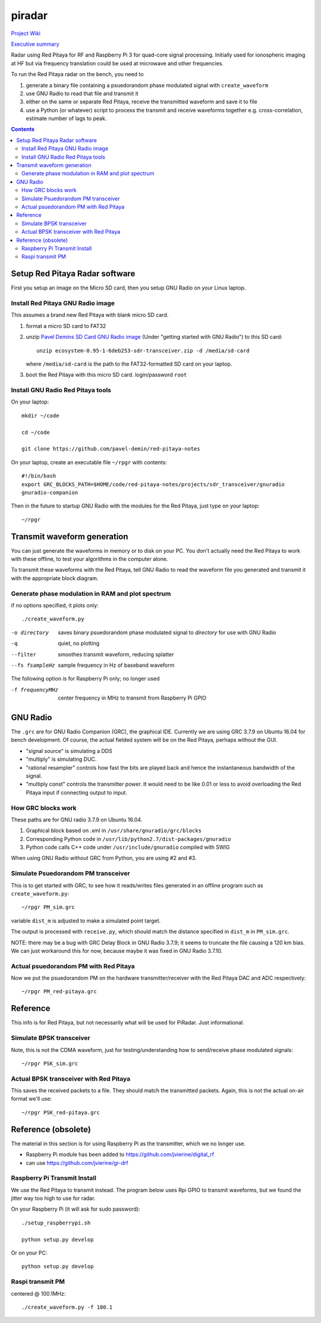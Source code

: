 =========
 piradar
=========

`Project Wiki <https://github.com/scienceopen/piradar/wiki>`_

`Executive summary <https://www.scivision.co/pi-radar/>`_

Radar using Red Pitaya for RF and Raspberry Pi 3 for quad-core signal processing. 
Initially used for ionospheric imaging at HF but via frequency translation could be used at microwave and other frequencies.

To run the Red Pitaya radar on the bench, you need to

1. generate a binary file containing a psuedorandom phase modulated signal with ``create_waveform``
2. use GNU Radio to read that file and transmit it
3. either on the same or separate Red Pitaya, receive the transmitted waveform and save it to file
4. use a Python (or whatever) script to process the transmit and receive waveforms together e.g. cross-correlation, estimate number of lags to peak.

.. contents::

Setup Red Pitaya Radar software
================================
First you setup an image on the Micro SD card, then you setup GNU Radio on your Linux laptop.

Install Red Pitaya GNU Radio image
----------------------------------
This assumes a brand new Red Pitaya with blank micro SD card.

1. format a micro SD card to FAT32
2. unzip `Pavel Demins SD Card GNU Radio image <https://pavel-demin.github.io/red-pitaya-notes/sdr-transceiver/>`_ (Under "getting started with GNU Radio") to this SD card::

    unzip ecosystem-0.95-1-6deb253-sdr-transceiver.zip -d /media/sd-card

   where ``/media/sd-card`` is the path to the FAT32-formatted SD card on your laptop.
3. boot the Red Pitaya with this micro SD card. login/password ``root``

Install GNU Radio Red Pitaya tools
----------------------------------
On your laptop::

    mkdir ~/code

    cd ~/code

    git clone https://github.com/pavel-demin/red-pitaya-notes

On your laptop, create an executable file ``~/rpgr`` with contents::

    #!/bin/bash
    export GRC_BLOCKS_PATH=$HOME/code/red-pitaya-notes/projects/sdr_transceiver/gnuradio
    gnuradio-companion

Then in the future to startup GNU Radio with the modules for the Red Pitaya, just type on your laptop::

    ~/rpgr

Transmit waveform generation
============================
You can just generate the waveforms in memory or to disk on your PC.
You don't actually need the Red Pitaya to work with these offline, to test your algorithms in the computer alone.

To transmit these waveforms with the Red Pitaya, tell GNU Radio to read the waveform file you generated and transmit it with the appropriate block diagram.
    
Generate phase modulation in RAM and plot spectrum
--------------------------------------------------
if no options specified, it plots only::

    ./create_waveform.py

-o directory     saves binary psuedorandom phase modulated signal to *directory* for use with GNU Radio
-q               quiet, no plotting
--filter         smoothes transmit waveform, reducing splatter
--fs fsampleHz   sample frequency in Hz of baseband waveform

The following option is for Raspberry Pi only; no longer used

-f frequencyMHz     center frequency in MHz to transmit from Raspberry Pi GPIO


GNU Radio
=========
The ``.grc`` are for GNU Radio Companion (GRC), the graphical IDE.
Currently we are using GRC 3.7.9 on Ubuntu 16.04 for bench development.
Of course, the actual fielded system will be on the Red Pitaya, perhaps without the GUI.

* "signal source" is simulating a DDS
* "multiply" is simulating DUC.
* "rational resampler" controls how fast the bits are played back and hence the instantaneous bandwidth of the signal.
* "multiply const" controls the transmitter power. It would need to be like 0.01 or less to avoid overloading the Red Pitaya input if connecting output to input.

How GRC blocks work
-------------------
These paths are for GNU radio 3.7.9 on Ubuntu 16.04.

1. Graphical block based on .xml in ``/usr/share/gnuradio/grc/blocks``
2. Corresponding Python code in ``/usr/lib/python2.7/dist-packages/gnuradio``
3. Python code calls C++ code under ``/usr/include/gnuradio`` compiled with SWIG

When using GNU Radio without GRC from Python, you are using #2 and #3.

Simulate Psuedorandom PM transceiver
------------------------------------
This is to get started with GRC, to see how it reads/writes files generated in an offline program such as ``create_waveform.py``::

    ~/rpgr PM_sim.grc

variable ``dist_m`` is adjusted to make a simulated point target.

The output is processed with ``receive.py``, which should match the distance specified in ``dist_m`` in ``PM_sim.grc``.

NOTE: there may be a bug with GRC Delay Block in GNU Radio 3.7.9; it seems to truncate the file causing a 120 km bias. 
We can just workaround this for now, because maybe it was fixed in GNU Radio 3.7.10.

Actual psuedorandom PM with Red Pitaya
--------------------------------------
Now we put the psuedorandom PM on the hardware transmitter/receiver with the Red Pitaya DAC and ADC respectively::

    ~/rpgr PM_red-pitaya.grc



Reference
=========
This info is for Red Pitaya, but not necessarily what will be used for PiRadar. 
Just informational.

Simulate BPSK transceiver
-------------------------
Note, this is not the CDMA waveform, just for testing/understanding how to send/receive phase modulated signals::

    ~/rpgr PSK_sim.grc

Actual BPSK transceiver with Red Pitaya
---------------------------------------
This saves the received packets to a file. 
They should match the transmitted packets. 
Again, this is not the actual on-air format we'll use::

    ~/rpgr PSK_red-pitaya.grc



Reference (obsolete)
====================
The material in this section is for using Raspberry Pi as the transmitter, which we no longer use.

* Raspberry Pi module has been added to https://github.com/jvierine/digital_rf
* can use https://github.com/jvierine/gr-drf

Raspberry Pi Transmit Install
-----------------------------
We use the Red Pitaya to transmit instead.
The program below uses Rpi GPIO to transmit waveforms, but we found the jitter way too high to use for radar.

On your Raspberry Pi (it will ask for sudo password)::

    ./setup_raspberrypi.sh
    
    python setup.py develop
    
Or on your PC::

    python setup.py develop

Raspi transmit PM  
-----------------
centered @ 100.1MHz::
    
    ./create_waveform.py -f 100.1


